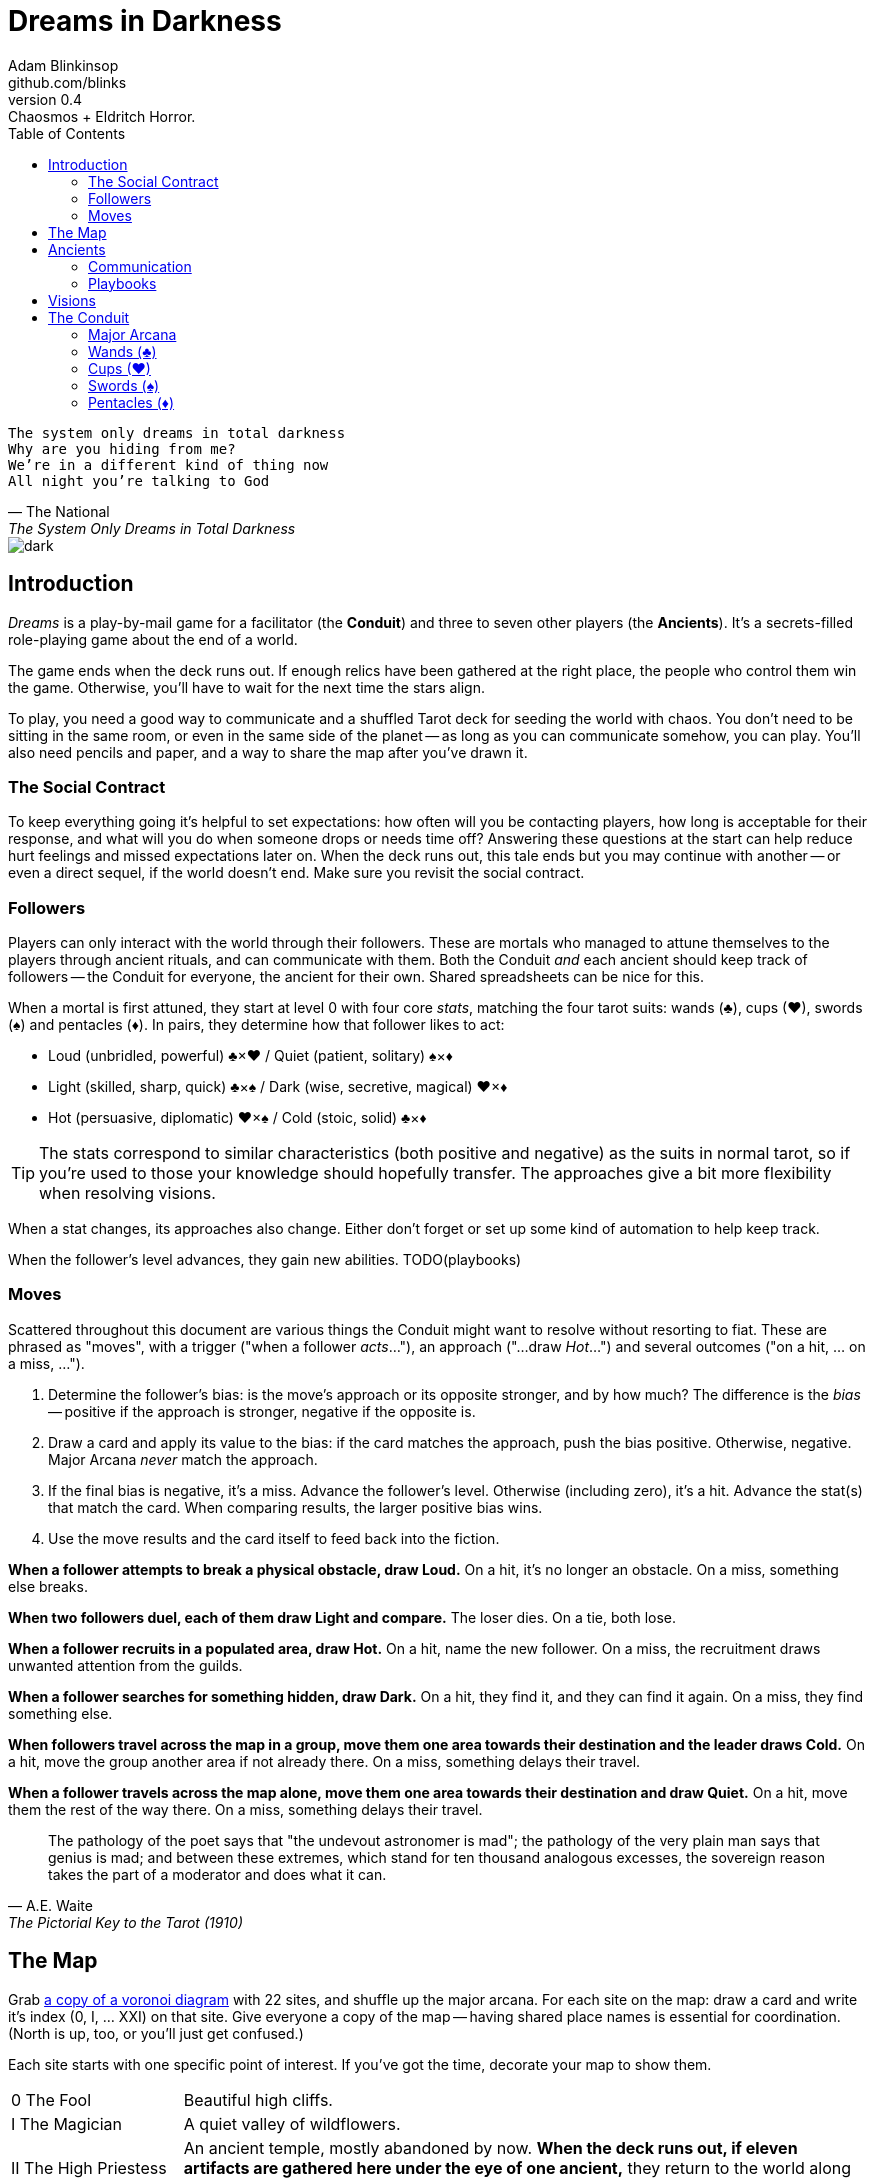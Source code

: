 = Dreams in Darkness
Adam Blinkinsop <github.com/blinks>
v0.4: Chaosmos + Eldritch Horror.
:toc: left
:homepage: https://blinks.github.io/dreams-in-darkness/
:wands: &clubs;
:cups: &hearts;
:swords: &spades;
:pentacles: &diams;

[verse, The National, The System Only Dreams in Total Darkness]
The system only dreams in total darkness
Why are you hiding from me?
We’re in a different kind of thing now
All night you’re talking to God

image::dark.jpg[]

== Introduction
_Dreams_ is a play-by-mail game for a facilitator (the *Conduit*) and three to seven other players (the *Ancients*).  It's a secrets-filled role-playing game about the end of a world.

The game ends when the deck runs out.  If enough relics have been gathered at the right place, the people who control them win the game.  Otherwise, you'll have to wait for the next time the stars align.

To play, you need a good way to communicate and a shuffled Tarot deck for seeding the world with chaos.  You don't need to be sitting in the same room, or even in the same side of the planet -- as long as you can communicate somehow, you can play.  You'll also need pencils and paper, and a way to share the map after you've drawn it.

=== The Social Contract
To keep everything going it's helpful to set expectations: how often will you be contacting players, how long is acceptable for their response, and what will you do when someone drops or needs time off?  Answering these questions at the start can help reduce hurt feelings and missed expectations later on.  When the deck runs out, this tale ends but you may continue with another -- or even a direct sequel, if the world doesn't end.  Make sure you revisit the social contract.

=== Followers
Players can only interact with the world through their followers.  These are mortals who managed to attune themselves to the players through ancient rituals, and can communicate with them.  Both the Conduit _and_ each ancient should keep track of followers -- the Conduit for everyone, the ancient for their own.  Shared spreadsheets can be nice for this.

When a mortal is first attuned, they start at level 0 with four core _stats_, matching the four tarot suits: wands ({wands}), cups ({cups}), swords ({swords}) and pentacles ({pentacles}).  In pairs, they determine how that follower likes to act:

- Loud (unbridled, powerful) {wands}&times;{cups}
  / Quiet (patient, solitary) {swords}&times;{pentacles}
- Light (skilled, sharp, quick) {wands}&times;{swords}
  / Dark (wise, secretive, magical) {cups}&times;{pentacles}
- Hot (persuasive, diplomatic) {cups}&times;{swords}
  / Cold (stoic, solid) {wands}&times;{pentacles}
  
TIP: The stats correspond to similar characteristics (both positive and negative) as the suits in normal tarot, so if you're used to those your knowledge should hopefully transfer.  The approaches give a bit more flexibility when resolving visions.

When a stat changes, its approaches also change. Either don't forget or set up some kind of automation to help keep track.

When the follower's level advances, they gain new abilities.  TODO(playbooks)

=== Moves
Scattered throughout this document are various things the Conduit might want to resolve without resorting to fiat.  These are phrased as "moves", with a trigger ("when a follower _acts_..."), an approach ("...draw _Hot_...") and several outcomes ("on a hit, ... on a miss, ...").

. Determine the follower's bias: is the move's approach or its opposite stronger, and by how much?  The difference is the _bias_ -- positive if the approach is stronger, negative if the opposite is.
. Draw a card and apply its value to the bias: if the card matches the approach, push the bias positive. Otherwise, negative.  Major Arcana _never_ match the approach.
. If the final bias is negative, it's a miss.  Advance the follower's level.  Otherwise (including zero), it's a hit.  Advance the stat(s) that match the card.  When comparing results, the larger positive bias wins.
. Use the move results and the card itself to feed back into the fiction.

*When a follower attempts to break a physical obstacle, draw Loud.*  On a hit, it's no longer an obstacle.  On a miss, something else breaks.

*When two followers duel, each of them draw Light and compare.*  The loser dies.  On a tie, both lose.

*When a follower recruits in a populated area, draw Hot.*  On a hit, name the new follower.  On a miss, the recruitment draws unwanted attention from the guilds.

*When a follower searches for something hidden, draw Dark.*  On a hit, they find it, and they can find it again.  On a miss, they find something else.

*When followers travel across the map in a group, move them one area towards their destination and the leader draws Cold.*  On a hit, move the group another area if not already there.  On a miss, something delays their travel.

*When a follower travels across the map alone, move them one area towards their destination and draw Quiet.*  On a hit, move them the rest of the way there.  On a miss, something delays their travel.

[quote, A.E. Waite, The Pictorial Key to the Tarot (1910)]
The pathology of the poet says that "the undevout astronomer is mad"; the pathology of the very plain man says that genius is mad; and between these extremes, which stand for ten thousand analogous excesses, the sovereign reason takes the part of a moderator and does what it can.

== The Map
Grab link:voronoi.html[a copy of a voronoi diagram] with 22 sites, and shuffle up the major arcana.  For each site on the map: draw a card and write it's index (0, I, ... XXI) on that site.  Give everyone a copy of the map -- having shared place names is essential for coordination.  (North is up, too, or you'll just get confused.)

Each site starts with one specific point of interest.  If you've got the time, decorate your map to show them.

[cols="1,4"]
|===
| 0 The Fool
|Beautiful high cliffs.

| I The Magician
|A quiet valley of wildflowers.

| II The High Priestess
|An ancient temple, mostly abandoned by now.  *When the deck runs out, if eleven artifacts are gathered here under the eye of one ancient,* they return to the world along with everyone in their pact.

| III The Empress
|Rolling fields of wheat.

| IV The Emperor
|A dormant volcano, dominating the landscape.  *When a sacrifice is given,* it erupts; search the deck for a relic to be found in this area.

| V The Hierophant
|An enormous structure for holding mysterious ceremonies.  *When two followers gather together here to form a pact* for their ancients, that pact is almost impossible to break.

| VI The Lovers
|The black river: wide and slow-moving, dark and quiet.

| VII The Chariot
|A broken wall; once a symbol of a powerful empire, now only pieces remain.

| VIII Strength
|A forest, petrified before living memory.

| IX The Hermit
|The wasteland, a dangerous place to be for anyone.

| X Wheel of Fortune
|A deep lake in the forest.

| XI Justice
|The speaking stone of law, standing on a low hill.

| XII The Hanged Man
|A lonely tree, ropes still hanging from its branches.

| XIII Death
|Two stone towers. Some say the two mages still fight to this day.

| XIV Temperance
|Many get lost in this misty swamp searching for the old library.

| XV The Devil
|The broken table where sacrifices were made, once.

| XVI The Tower
|Ugarit was the first to burn when the war came.

| XVII The Star
|The lake Llyn Llydaw holds many secrets, some even tossed in willingly.

| XVIII The Moon
|The standing stones at the Ring of Brodgar are still used to track the stars.  *When a follower stands here at night, draw Quiet.*  On a hit, the Conduit will tell you how many cards are left in the deck.  On a miss, you'll find out what else watches the stars.

| XIX The Sun
|Sunflowers grow atop these hills.

| XX Judgement
|The entrance to these crypts has been lost for centuries.

| XXI The World
|The City of Gold is the center of this world's culture -- what little remains of it -- and the most populated area.
|===

[quote, Ammurapi.]
My father behold, the enemy's ships came; my cities were burned, and they did evil things in my country. Does not my father know that all my troops and chariots are in the Land of Hatti, and all my ships are in the Land of Lukka? ... Thus, the country is abandoned to itself. May my father know it: the seven ships of the enemy that came here inflicted much damage upon us.

image::woods.jpg[]

== Ancients
Players are immortal elder beings whose power is restrained somehow.  Their only connection to the world is through people who seek them out.  The only way they can communicate to the world is through visions.

=== Communication
The bloody membrane between worlds is thin between the ancients; you may contact them directly whenever you like. The mortal realm is further removed.  You will receive messages only when a mortal makes an effort to contact you, and send them only to mortals attuned to you who are asleep and dreaming.

The only way for you to interact with the world is through the mortals attuned to you, so be careful with them.

=== Playbooks
TODO

[verse, The Lost Book of Gideon.]
She laid the three stones below the altar,
words of power chanted through her.
The moment arrived, his eyes opened,
and she brought down the dagger.

image::dusk.jpg[]

== Visions
Play is a thread of messages.

The Conduit will contact you -- awakening your ancient -- when a mortal figures out the proper ritual.  They have no idea what they've uncovered, but your infinite power is overwhelming to any mortal will.  In their trance, they'll tell you something interesting and useful about the world above.

Whenever you like, you can message the Conduit with a reply.  Always state the vision you send, and the intention.  Sometimes you'll have difficulty knowing where to start: the Conduit is bound to tell you the truth (as far as they know it), and might suggest a course of action.

Your visions will arrive when next the mortals sleep.

Explicit orders they will follow exactly, to the best of their ability. You may be sure of what they will do, but will not take advantage of their instincts in the moment.

Vague orders they will attempt to interpret, but not in the evil genie sort of way. They will always act in your best interest as they see it and will adapt to the situation they are in, but you cannot be sure exactly what they will do.

Don't bother with contingency plans -- dreamers can't remember that much, nor can visions make them understood.

[quote, H.P. Lovecraft, The Colour out of Space.]
It all began, old Ammi said, with the meteorite.

image::flame.jpg[]

== The Conduit
You set the pace and describe the world.  You'll need to know what each follower is currently attempting to do, and what else is going on in the world.  Each day in the world you should push the followers towards their goal and possibly draw for them, if a move is triggered.

Use the map -- keep a pawn or a die for each character on it, and move them around as the visions take them.  This is much easier than attempting to match current locations in a spreadsheet.

When drawing cards, no matter what you draw, reflect on the image and what it might mean before describing the outcome.  Record what happened (including the card) in a campaign log so you can share it when the game ends.

If a follower contacts their ancient, contact the player and speak from the follower's perspective, then continue resolving the day.  Responses come only when a follower is dreaming -- and might take a while.  Life goes on above.

When you message a player:

- Tell them the truth about what happened.
- Speak from the mouth of the follower.
- Push them into the way of another player.
- Encourage secrets, don't reveal them lightly.
- Use the names you've created.  Make new ones, as needed.
- Add subtle horrors to the message.
- Sometimes, ask one player to help detail what happens to another.

=== Major Arcana
When you draw major arcana, a relic is also unearthed during the conflict.  Contact any player you like and ask what it looks like and how to unlock its power.  It appears in the location of the action that triggered the card draw.

.Relics
|===
|Major arcana |Relic power

|0 The Fool
|Sows confusion until the next sunrise.

|I The Magician
|Transmutes elemental objects and forces.

|II The High Priestess
|Gives you a mysterious vision of the world.

|III The Empress
|Births something terrible.

|IV The Emperor
|Controls another mortal for a critical moment.

|V The Hierophant
|Gives you specific advice on a subject you choose.

|VI The Lovers
|Gives you a moment alone with someone you know.

|VII The Chariot
|Enables you to travel quickly until the next sunset.

|VIII Strength
|Gives you supernatural power until the next sunset.

|IX The Hermit
|Gives you vision of a distant location.

|X Wheel of Fortune
|Calls fate to give you a boon.

|XI Justice
|Weighs yourself and another on the scales.

|XII The Hanged Man
|Clears your sight until the new moon.

|XIII Death
|Ends something.

|XIV Temperance
|Takes something you have in excess to give something you lack.

|XV The Devil
|Calls for aid from powers you do not understand nor control.

|XVI The Tower
|Destroys something utterly.

|XVII The Star
|Restores something mortal at a cost.

|XVIII The Moon
|Veils you from mortal vision until the next sunrise, or until you draw blood.

|XIX The Sun
|Gives you the loyalty of all who see you.

|XX Judgement
|Raises the dead to do your bidding.

|XXI The World
|Transports you leagues in an instant.
|===

=== Wands ({wands})
When you draw wands, consider how the adventurous but potentially irresponsible nature of these mortals can be good or bad for them.

|===
|Card |...
|Ace of Wands |
|2 of Wands |
|3 of Wands |
|4 of Wands |
|5 of Wands |
|6 of Wands |
|7 of Wands |
|8 of Wands |
|9 of Wands |
|10 of Wands |
|Page of Wands |
|Knight of Wands |
|Queen of Wands |
|King of Wands |
|===

=== Cups ({cups})
When you draw cups, consider how the diplomatic but potentially passive nature of these mortals can be good or bad for them.

|===
|Card |...
|Ace of Cups |
|2 of Cups |
|3 of Cups |
|4 of Cups |
|5 of Cups |
|6 of Cups |
|7 of Cups |
|8 of Cups |
|9 of Cups |
|10 of Cups |
|Page of Cups |
|Knight of Cups |
|Queen of Cups |
|King of Cups |
|===

=== Swords ({swords})
When you draw swords, consider how the rational but potentially unfeeling nature of these mortals can be good or bad for them.

|===
|Card |...
|Ace of Swords |
|2 of Swords |
|3 of Swords |
|4 of Swords |
|5 of Swords |
|6 of Swords |
|7 of Swords |
|8 of Swords |
|9 of Swords |
|10 of Swords |
|Page of Swords |
|Knight of Swords |
|Queen of Swords |
|King of Swords |
|===

=== Pentacles ({pentacles})
When you draw pentacles, consider how the dependable but potentially stubborn nature of these mortals can be good or bad for them.

|===
|Ace of Pentacles |
|2 of Pentacles |
|3 of Pentacles |
|4 of Pentacles |
|5 of Pentacles |
|6 of Pentacles |
|7 of Pentacles |
|8 of Pentacles |
|9 of Pentacles |
|10 of Pentacles |
|Page of Pentacles |
|Knight of Pentacles |
|Queen of Pentacles |
|King of Pentacles |
|===
